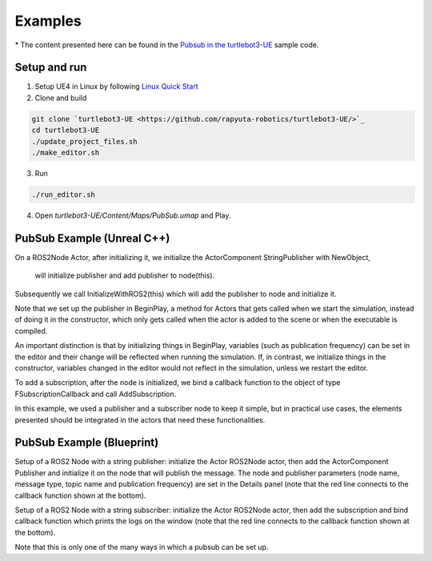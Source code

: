 Examples
========
\* The content presented here can be found in the `Pubsub in the turtlebot3-UE <https://github.com/rapyuta-robotics/turtlebot3-UE/tree/devel/Source/turtlebot3/pubsub>`_ sample code.

Setup and run
---------------
1. Setup UE4 in Linux by following `Linux Quick Start <https://docs.unrealengine.com/4.27/en-US/SharingAndReleasing/Linux/BeginnerLinuxDeveloper/SettingUpAnUnrealWorkflow/>`_
2. Clone and build

.. code-block:: shell

    git clone `turtlebot3-UE <https://github.com/rapyuta-robotics/turtlebot3-UE/>`_
    cd turtlebot3-UE
    ./update_project_files.sh
    ./make_editor.sh

3. Run

.. code-block:: shell

    ./run_editor.sh

4. Open `turtlebot3-UE/Content/Maps/PubSub.umap` and Play.

PubSub Example (Unreal C++) 
---------------------------

.. raw:: html

    <iframe width="560" height="315" src="https://www.youtube.com/embed/n40sYyrkAt0" title="YouTube video player" frameborder="0" allow="accelerometer; autoplay; clipboard-write; encrypted-media; gyroscope; picture-in-picture" allowfullscreen></iframe>


.. raw:: html

    <script src="https://gist.github.com/yuokamoto/1ef900b0f4e14d6165f489310c626c02.js"></script>


On a ROS2Node Actor, after initializing it, we initialize 
the ActorComponent StringPublisher with NewObject, 
 will initialize publisher and add publisher to node(this).

Subsequently we call InitializeWithROS2(this) which will add the publisher to node and initialize it.

Note that we set up the publisher in BeginPlay, 
a method for Actors that gets called when we start the simulation, 
instead of doing it in the constructor, which only gets called when 
the actor is added to the scene or when the executable is compiled. 

An important distinction is that by initializing things in BeginPlay, 
variables (such as publication frequency) can be set in the editor 
and their change will be reflected when running the simulation. 
If, in contrast, we initialize things in the constructor, 
variables changed in the editor would not reflect in the simulation, 
unless we restart the editor.

.. raw:: html
    
    <script src="https://gist.github.com/yuokamoto/3b993ca5f77c1c0017989f225c4b5132.js"></script>

To add a subscription, after the node is initialized, 
we bind a callback function to the object of type 
FSubscriptionCallback and call AddSubscription.

In this example, we used a publisher and a subscriber node 
to keep it simple, but in practical use cases, 
the elements presented should be integrated 
in the actors that need these functionalities.

PubSub Example (Blueprint) 
--------------------------

.. raw:: html

   <iframe width="560" height="315" src="https://www.youtube.com/embed/p9MZOv3uLJw" title="YouTube video player" frameborder="0" allow="accelerometer; autoplay; clipboard-write; encrypted-media; gyroscope; picture-in-picture" allowfullscreen></iframe>

.. image:: images/publisher_bp.png

Setup of a ROS2 Node with a string publisher: initialize 
the Actor ROS2Node actor, then add the ActorComponent 
Publisher and initialize it on the node that will publish the message. 
The node and publisher parameters (node name, message type, 
topic name and publication frequency) are set in the Details panel 
(note that the red line connects to the callback function shown at the bottom).

.. image:: images/subscriber_bp.png

Setup of a ROS2 Node with a string subscriber: initialize the Actor ROS2Node actor, 
then add the subscription and bind callback function which 
prints the logs on the window (note that the red line connects 
to the callback function shown at the bottom).

Note that this is only one of the many ways in which a pubsub can be set up.



